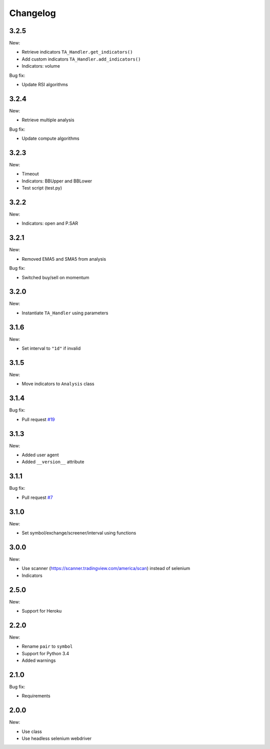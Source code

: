Changelog
=========

3.2.5
-----

New:

* Retrieve indicators ``TA_Handler.get_indicators()``
* Add custom indicators ``TA_Handler.add_indicators()``
* Indicators: volume

Bug fix:

* Update RSI algorithms

3.2.4
-----

New:

* Retrieve multiple analysis

Bug fix:

* Update compute algorithms

3.2.3
-----

New:

* Timeout
* Indicators: BBUpper and BBLower
* Test script (test.py)

3.2.2
-----

New:

* Indicators: open and P.SAR

3.2.1
-----

New:

* Removed EMA5 and SMA5 from analysis

Bug fix:

* Switched buy/sell on momentum

3.2.0
-----

New:

* Instantiate ``TA_Handler`` using parameters

3.1.6
-----

New:

* Set interval to ``"1d"`` if invalid

3.1.5
-----

New:

* Move indicators to ``Analysis`` class

3.1.4
-----

Bug fix:

* Pull request `#19 <https://github.com/brian-the-dev/python-tradingview-ta/pull/19>`_

3.1.3
-----

New:

* Added user agent
* Added ``__version__`` attribute

3.1.1
-----

Bug fix:

* Pull request `#7 <https://github.com/brian-the-dev/python-tradingview-ta/pull/7>`_

3.1.0
-----

New:

* Set symbol/exchange/screener/interval using functions

3.0.0
-----

New:

* Use scanner (https://scanner.tradingview.com/america/scan) instead of selenium
* Indicators

2.5.0
-----

New:

* Support for Heroku

2.2.0
-----

New:

* Rename ``pair`` to ``symbol``
* Support for Python 3.4
* Added warnings

2.1.0
-----

Bug fix:

* Requirements

2.0.0
-----

New:

* Use class
* Use headless selenium webdriver